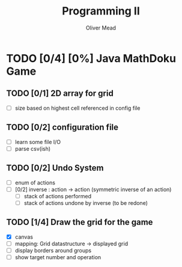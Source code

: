 #+TITLE: Programming II
#+author: Oliver Mead

#+COLUMNS: %36ITEM %TODO %3PRIORITY %TAGS
* TODO [0/4] [0%] Java MathDoku Game
  DEADLINE: <2020-04-20 Mon 14:00>
  :PROPERTIES:
  :ID:       ef2771cc-b626-45f8-a1f6-84ba0372beb8
  :END:
** TODO [0/1] 2D array for grid
   :PROPERTIES:
   :ID:       b96681b8-4fd9-4f0e-a5a4-8da68a408713
   :END:
    - [ ] size based on highest cell referenced in config file
** TODO [0/2] configuration file
   :PROPERTIES:
   :ID:       fac57881-4753-4245-b51f-c91507d19d20
   :END:
    - [ ] learn some file I/O
    - [ ] parse csv(ish)
** TODO [0/2] Undo System
   :PROPERTIES:
   :ID:       caa8ea88-bfdb-41d8-b319-d9c7342f664c
   :END:
    - [ ] enum of actions
    - [ ] [0/2] inverse : action -> action (symmetric inverse of an action)
      - [ ] stack of actions performed
      - [ ] stack of actions undone by inverse (to be redone)
** TODO [1/4] Draw the grid for the game
    - [X] canvas
    - [ ] mapping: Grid datastructure -> displayed grid
    - [ ] display borders around groups
    - [ ] show target number and operation
